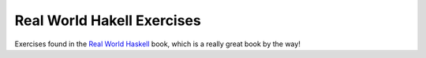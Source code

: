 ===========================
Real World Hakell Exercises
===========================

Exercises found in the `Real World Haskell`_ book, which is a really great book
by the way!

.. _Real World Haskell: http://book.realworldhaskell.org/
